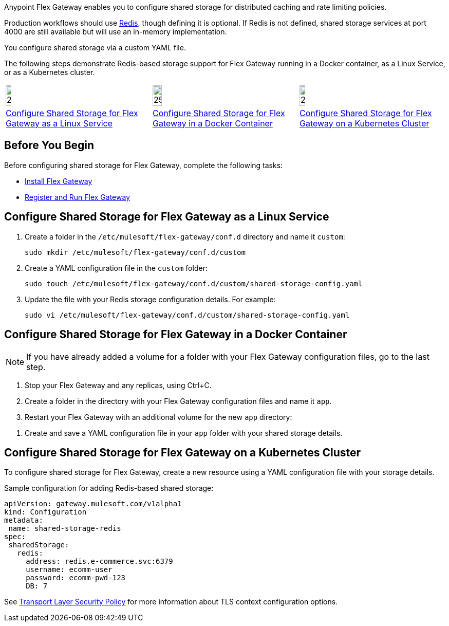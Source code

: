 //tag::intro1[]
Anypoint Flex Gateway enables you to configure shared storage for distributed caching and rate limiting policies.

Production workflows should use https://redis.io/[Redis^], though defining it is optional. If Redis is not defined, shared storage services at port 4000 are still available but will use an in-memory implementation.

//end::intro1[]
//tag::intro2[]
You configure shared storage via a custom YAML file.

The following steps demonstrate Redis-based storage support for Flex Gateway running in a Docker container, as a Linux Service,
or as a Kubernetes cluster.
//end::intro2[]
//tag::icon-table[]

[cols="1a,1a,1a"]
|===
|image:install-linux-logo.png[20%,20%,xref="flex-{page-mode}-shared-storage-config.adoc#linux"]
|image:install-docker-logo.png[25%,25%,xref="flex-{page-mode}-shared-storage-config.adoc#docker"]
|image:install-kubernetes-logo.png[20%,20%,xref="flex-{page-mode}-shared-storage-config.adoc#kubernetes"]

|xref:flex-{page-mode}-shared-storage-config.adoc#linux[Configure Shared Storage for Flex Gateway as a Linux Service]
|xref:flex-{page-mode}-shared-storage-config.adoc#docker[Configure Shared Storage for Flex Gateway in a Docker Container]
|xref:flex-{page-mode}-shared-storage-config.adoc#kubernetes[Configure Shared Storage for Flex Gateway on a Kubernetes Cluster]
|===

//end::icon-table[]
//tag::byb[]

== Before You Begin

Before configuring shared storage for Flex Gateway, complete the following tasks:

* xref:flex-install.adoc[Install Flex Gateway]
* xref:flex-{page-mode}-reg-run.adoc[Register and Run Flex Gateway]

//end::byb[]
//tag::linux[]

[[linux]]
== Configure Shared Storage for Flex Gateway as a Linux Service

. Create a folder in the `/etc/mulesoft/flex-gateway/conf.d` directory and name it `custom`:
+
[source,ssh]
----
sudo mkdir /etc/mulesoft/flex-gateway/conf.d/custom
----

. Create a YAML configuration file in the `custom` folder:
+
[source,ssh]
----
sudo touch /etc/mulesoft/flex-gateway/conf.d/custom/shared-storage-config.yaml
----

. Update the file with your Redis storage configuration details. For example:
+
[source,ssh]
----
sudo vi /etc/mulesoft/flex-gateway/conf.d/custom/shared-storage-config.yaml
----
+
//end::linux[]
//tag::docker-intro[]

[[docker]]
== Configure Shared Storage for Flex Gateway in a Docker Container

NOTE: If you have already added a volume for a folder with your
Flex Gateway configuration files, go to the last step.

. Stop your Flex Gateway and any replicas, using Ctrl+C.
. Create a folder in the directory with your Flex Gateway configuration files and name it `app`.
. Restart your Flex Gateway with an additional volume for the new `app` directory:
//end::docker-intro[]

//tag::docker-config-file-step[]
. Create and save a YAML configuration file in your `app` folder with your shared storage details.
+
//end::docker-config-file-step[]
//tag::k8s[]

[[kubernetes]]
== Configure Shared Storage for Flex Gateway on a Kubernetes Cluster

To configure shared storage for Flex Gateway, create a new resource using
a YAML configuration file with your storage details.

//end::k8s[]
//tag::sample-config-all-intro[]
Sample configuration for adding Redis-based shared storage:
//end::sample-config-all-intro[]
//tag::sample-config-all[]
[source,yaml]
----
apiVersion: gateway.mulesoft.com/v1alpha1
kind: Configuration
metadata:
 name: shared-storage-redis
spec:
 sharedStorage:
   redis:
     address: redis.e-commerce.svc:6379
     username: ecomm-user
     password: ecomm-pwd-123
     DB: 7
----
//end::sample-config-all[]
//tag::config-ref[]
See xref:policies::policies-included-tls.adoc[Transport Layer Security Policy] for more information about TLS context configuration options.
//end::config-ref[]